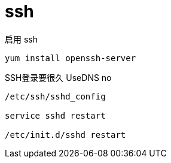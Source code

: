 
= ssh

启用 ssh

[source,shell script]
----
yum install openssh-server
----

SSH登录要很久
UseDNS no

[source,shell script]
----
/etc/ssh/sshd_config

service sshd restart

/etc/init.d/sshd restart
----
